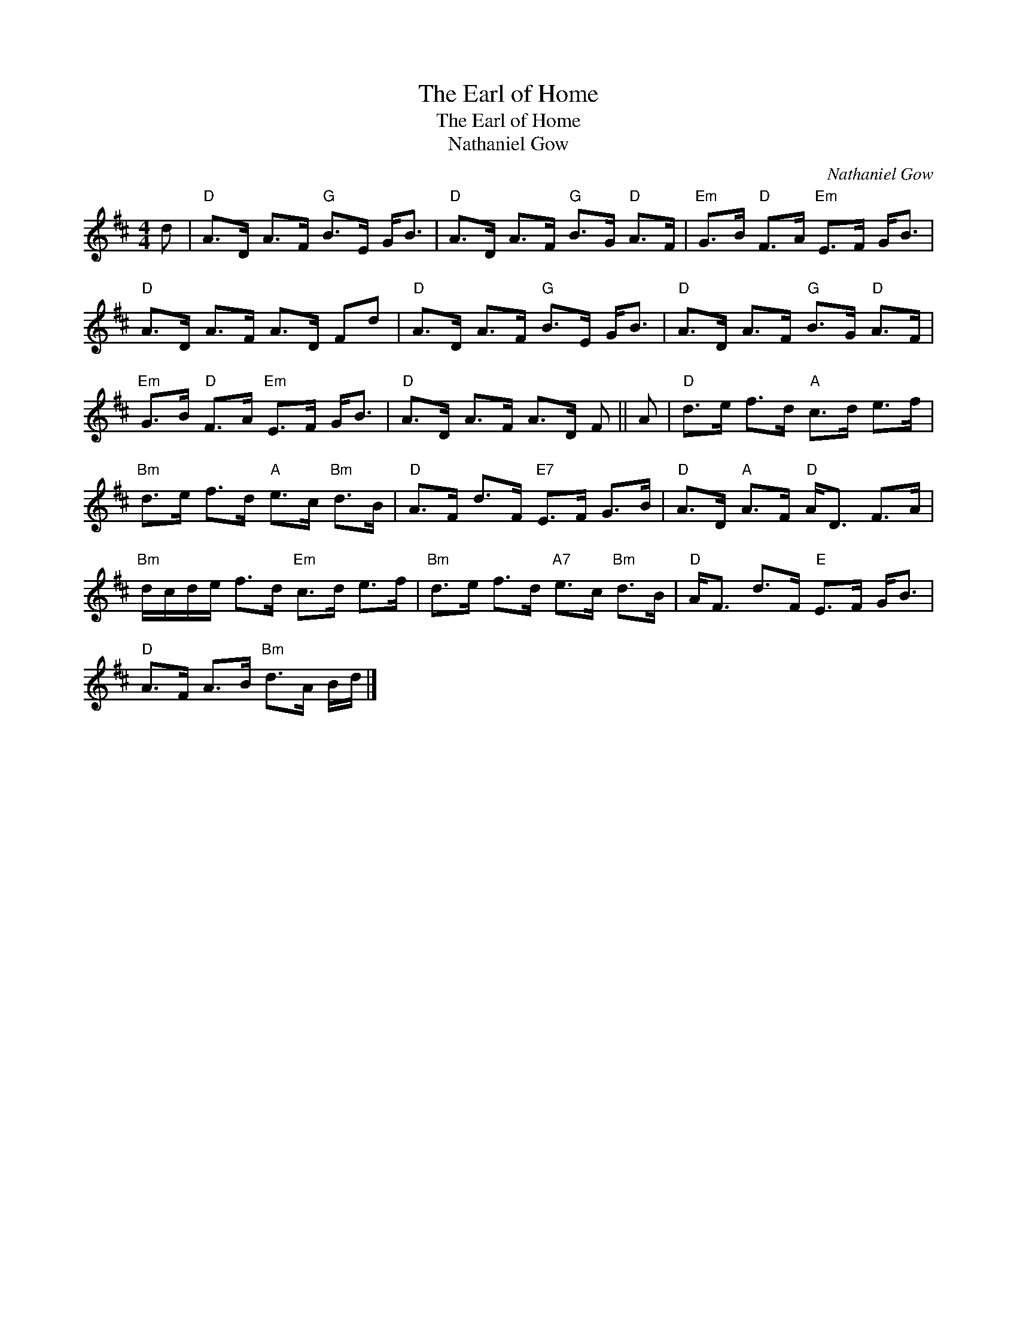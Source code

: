 X:1
T:The Earl of Home
T:The Earl of Home
T:Nathaniel Gow
C:Nathaniel Gow
L:1/8
M:4/4
K:D
V:1 treble 
V:1
 d |"D" A>D A>F"G" B>E G<B |"D" A>D A>F"G" B>G"D" A>F |"Em" G>B"D" F>A"Em" E>F G<B | %4
"D" A>D A>F A>D Fd |"D" A>D A>F"G" B>E G<B |"D" A>D A>F"G" B>G"D" A>F | %7
"Em" G>B"D" F>A"Em" E>F G<B |"D" A>D A>F A>D F || A |"D" d>e f>d"A" c>d e>f | %11
"Bm" d>e f>d"A" e>c"Bm" d>B |"D" A>F d>F"E7" E>F G>B |"D" A>D"A" A>F"D" A<D F>A | %14
"Bm" d/c/d/e/ f>d"Em" c>d e>f |"Bm" d>e f>d"A7" e>c"Bm" d>B |"D" A<F d>F"E" E>F G<B | %17
"D" A>F A>B"Bm" d>A B/d/ |] %18

